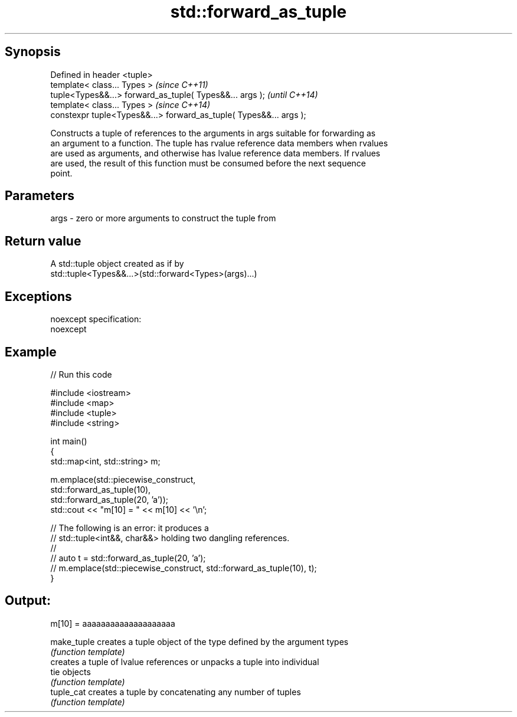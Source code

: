 .TH std::forward_as_tuple 3 "Jun 28 2014" "2.0 | http://cppreference.com" "C++ Standard Libary"
.SH Synopsis
   Defined in header <tuple>
   template< class... Types >                                        \fI(since C++11)\fP
   tuple<Types&&...> forward_as_tuple( Types&&... args );            \fI(until C++14)\fP
   template< class... Types >                                        \fI(since C++14)\fP
   constexpr tuple<Types&&...> forward_as_tuple( Types&&... args );

   Constructs a tuple of references to the arguments in args suitable for forwarding as
   an argument to a function. The tuple has rvalue reference data members when rvalues
   are used as arguments, and otherwise has lvalue reference data members. If rvalues
   are used, the result of this function must be consumed before the next sequence
   point.

.SH Parameters

   args - zero or more arguments to construct the tuple from

.SH Return value

   A std::tuple object created as if by
   std::tuple<Types&&...>(std::forward<Types>(args)...)

.SH Exceptions

   noexcept specification:  
   noexcept
     

.SH Example

   
// Run this code

 #include <iostream>
 #include <map>
 #include <tuple>
 #include <string>
  
 int main()
 {
     std::map<int, std::string> m;
  
     m.emplace(std::piecewise_construct,
               std::forward_as_tuple(10),
               std::forward_as_tuple(20, 'a'));
     std::cout << "m[10] = " << m[10] << '\\n';
  
     // The following is an error: it produces a
     // std::tuple<int&&, char&&> holding two dangling references.
     //
     // auto t = std::forward_as_tuple(20, 'a');
     // m.emplace(std::piecewise_construct, std::forward_as_tuple(10), t);
 }

.SH Output:

 m[10] = aaaaaaaaaaaaaaaaaaaa

   make_tuple creates a tuple object of the type defined by the argument types
              \fI(function template)\fP 
              creates a tuple of lvalue references or unpacks a tuple into individual
   tie        objects
              \fI(function template)\fP 
   tuple_cat  creates a tuple by concatenating any number of tuples
              \fI(function template)\fP 
